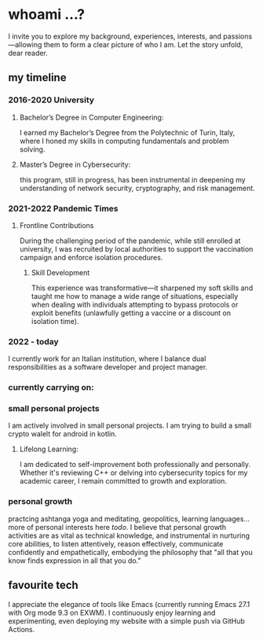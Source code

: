 * whoami ...?
I invite you to explore my background, experiences, interests, and passions—allowing them to form a clear picture of who I am. Let the story unfold, dear reader.

** my timeline
*** 2016-2020 University
**** Bachelor’s Degree in Computer Engineering:
I earned my Bachelor’s Degree from the Polytechnic of Turin, Italy, where I honed my skills in computing fundamentals and problem solving. 
**** Master’s Degree in Cybersecurity:
this program, still in progress, has been instrumental in deepening my understanding of network security, cryptography, and risk management.
*** 2021-2022 Pandemic Times
**** Frontline Contributions
During the challenging period of the pandemic, while still enrolled at university, I was recruited by local authorities to support the vaccination campaign and enforce isolation procedures.
***** Skill Development
This experience was transformative—it sharpened my soft skills and taught me how to manage a wide range of situations, especially when dealing with individuals attempting to bypass protocols or exploit benefits (unlawfully getting a vaccine or a discount on isolation time).
*** 2022 - today
I currently work for an Italian institution, where I balance dual responsibilities as a software developer and project manager. 


*** currently carrying on:
*** small personal projects
I am actively involved in small personal projects. I am trying to build a small crypto walelt for android in kotlin.
**** Lifelong Learning:
I am dedicated to self-improvement both professionally and personally. Whether it's reviewing C++ or delving into cybersecurity topics for my academic career, I remain committed to growth and exploration.
*** personal growth
practcing ashtanga yoga and meditating, geopolitics, learning languages... more of personal interests here [[todo]]. I believe that personal growth activities are as vital as technical knowledge, and instrumental in nurturing core abilities, to listen attentively, reason effectively, communicate confidently and empathetically, embodying the philosophy that "all that you know finds expression in all that you do." 
** favourite tech
 I appreciate the elegance of tools like Emacs (currently running Emacs 27.1 with Org mode 9.3 on EXWM). I continuously enjoy learning and experimenting, even deploying my website with a simple push via GitHub Actions.

